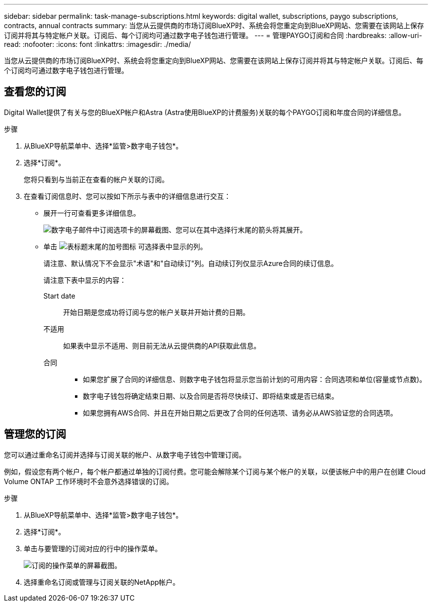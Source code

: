---
sidebar: sidebar 
permalink: task-manage-subscriptions.html 
keywords: digital wallet, subscriptions, paygo subscriptions, contracts, annual contracts 
summary: 当您从云提供商的市场订阅BlueXP时、系统会将您重定向到BlueXP网站、您需要在该网站上保存订阅并将其与特定帐户关联。订阅后、每个订阅均可通过数字电子钱包进行管理。 
---
= 管理PAYGO订阅和合同
:hardbreaks:
:allow-uri-read: 
:nofooter: 
:icons: font
:linkattrs: 
:imagesdir: ./media/


[role="lead"]
当您从云提供商的市场订阅BlueXP时、系统会将您重定向到BlueXP网站、您需要在该网站上保存订阅并将其与特定帐户关联。订阅后、每个订阅均可通过数字电子钱包进行管理。



== 查看您的订阅

Digital Wallet提供了有关与您的BlueXP帐户和Astra (Astra使用BlueXP的计费服务)关联的每个PAYGO订阅和年度合同的详细信息。

.步骤
. 从BlueXP导航菜单中、选择*监管>数字电子钱包*。
. 选择*订阅*。
+
您将只看到与当前正在查看的帐户关联的订阅。

. 在查看订阅信息时、您可以按如下所示与表中的详细信息进行交互：
+
** 展开一行可查看更多详细信息。
+
image:screenshot-subscriptions-expand.png["数字电子邮件中订阅选项卡的屏幕截图、您可以在其中选择行末尾的箭头将其展开。"]

** 单击 image:icon-column-selector.png["表标题末尾的加号图标"] 可选择表中显示的列。
+
请注意、默认情况下不会显示"术语"和"自动续订"列。自动续订列仅显示Azure合同的续订信息。



+
请注意下表中显示的内容：

+
Start date:: 开始日期是您成功将订阅与您的帐户关联并开始计费的日期。
不适用:: 如果表中显示不适用、则目前无法从云提供商的API获取此信息。
合同::
+
--
** 如果您扩展了合同的详细信息、则数字电子钱包将显示您当前计划的可用内容：合同选项和单位(容量或节点数)。
** 数字电子钱包将确定结束日期、以及合同是否将尽快续订、即将结束或是否已结束。
** 如果您拥有AWS合同、并且在开始日期之后更改了合同的任何选项、请务必从AWS验证您的合同选项。


--






== 管理您的订阅

您可以通过重命名订阅并选择与订阅关联的帐户、从数字电子钱包中管理订阅。

例如，假设您有两个帐户，每个帐户都通过单独的订阅付费。您可能会解除某个订阅与某个帐户的关联，以便该帐户中的用户在创建 Cloud Volume ONTAP 工作环境时不会意外选择错误的订阅。

.步骤
. 从BlueXP导航菜单中、选择*监管>数字电子钱包*。
. 选择*订阅*。
. 单击与要管理的订阅对应的行中的操作菜单。
+
image:screenshot-subscription-menu.png["订阅的操作菜单的屏幕截图。"]

. 选择重命名订阅或管理与订阅关联的NetApp帐户。

